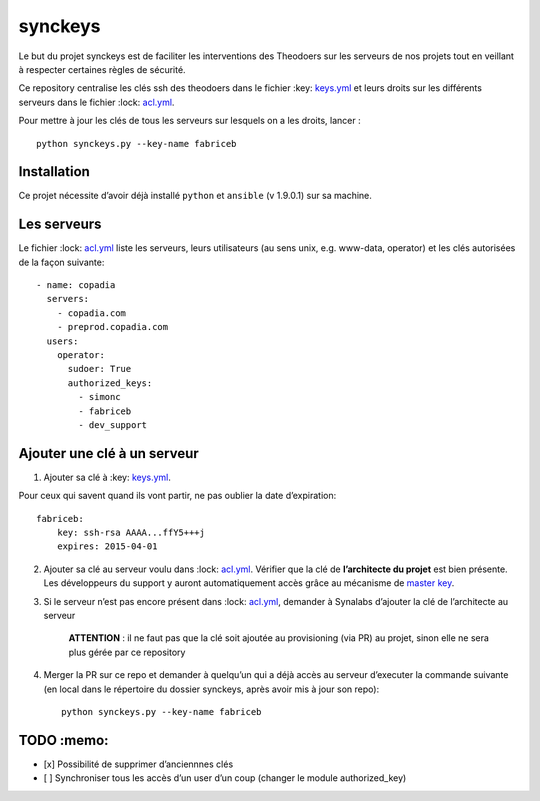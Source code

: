 synckeys
========

Le but du projet synckeys est de faciliter les interventions des Theodoers
sur les serveurs de nos projets tout en veillant à respecter certaines
règles de sécurité.

Ce repository centralise les clés ssh des theodoers dans le fichier
:key: `keys.yml`_ et leurs droits sur les différents serveurs dans le
fichier :lock: `acl.yml`_.

Pour mettre à jour les clés de tous les serveurs sur lesquels on a les
droits, lancer :

::

    python synckeys.py --key-name fabriceb

Installation
------------

Ce projet nécessite d’avoir déjà installé ``python`` et ``ansible`` (v
1.9.0.1) sur sa machine.

Les serveurs
------------

Le fichier :lock: `acl.yml`_ liste les serveurs, leurs utilisateurs (au
sens unix, e.g. www-data, operator) et les clés autorisées de la façon
suivante:

::

      - name: copadia
        servers:
          - copadia.com
          - preprod.copadia.com
        users:
          operator:
            sudoer: True
            authorized_keys:
              - simonc
              - fabriceb
              - dev_support

Ajouter une clé à un serveur
----------------------------

1. Ajouter sa clé à :key: `keys.yml`_.

Pour ceux qui savent quand ils vont partir, ne pas oublier la date
d’expiration:

::

        fabriceb:
            key: ssh-rsa AAAA...ffY5+++j
            expires: 2015-04-01

2. Ajouter sa clé au serveur voulu dans :lock: `acl.yml`_. Vérifier que
   la clé de **l’architecte du projet** est bien présente. Les
   développeurs du support y auront automatiquement accès grâce au
   mécanisme de `master key`_.

3. Si le serveur n’est pas encore présent dans :lock: `acl.yml`_,
   demander à Synalabs d’ajouter la clé de l’architecte au serveur

    **ATTENTION** : il ne faut pas que la clé soit ajoutée au
    provisioning (via PR) au projet, sinon elle ne sera plus gérée par
    ce repository

4. Merger la PR sur ce repo et demander à quelqu’un qui a déjà accès au
   serveur d’executer la commande suivante (en local dans le répertoire
   du dossier synckeys, après avoir mis à jour son repo):

   ::

       python synckeys.py --key-name fabriceb

TODO :memo:
-----------

-  [x] Possibilité de supprimer d’anciennnes clés
-  [ ] Synchroniser tous les accès d’un user d’un coup (changer le
   module authorized\_key)

.. _keys.yml: keys.yml
.. _acl.yml: acl.yml
.. _master key: #master-keys
